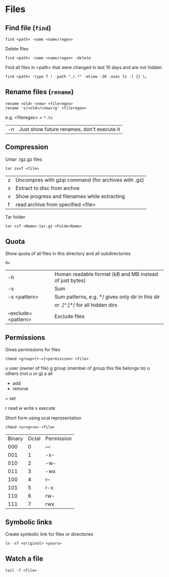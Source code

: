 * Files

** Find file (=find=)
#+begin_src shell
  find <path> -name <name/regex>
#+end_src

Delete files
#+begin_src shell
  find <path> -name <name/regex> -delete
#+end_src

Find all files in <path> that were changed in last 10 days and are not hidden
#+begin_src shell
  find <path> -type f ! -path "./.*" -mtime -30 -exec ls -l {} \;
#+end_src

** Rename files (=rename=)
#+begin_src shell
  rename <old> <new> <fileregex>
  rename 's/<old>/<new>/g' <fileregex>
#+end_src
e.g. <fileregex> = =*.tx=

| -n | Just show future renames, don't execute it |

** Compression

Untar .tgz.gz files
#+begin_src shell
  tar zxvf <file>
#+end_src
| z | Uncompres with gzip command (for archives with .gz) |
| x | Extract to disc from archve                         |
| v | Show progress and filenames while extracting        |
| f | read archive from specified <file>                  |

Tar folder
#+begin_src shell
  tar czf <Name>.tar.gz <FolderName>
#+end_src

** Quota
Show quota of all files in this directory and all subdirectories
#+begin_src shell
  du
#+end_src
| -h                  | Human readable format (kB and MB instead of just bytes) |
| -s                  | Sum                                                     |
| -s <pattern>        | Sum patterns, e.g. */ gives only dir in this dir        |
|                     | or .[^.]*/ for all hidden dirs                          |
| --exclude=<pattern> | Exclude files                                           |

** Permissions
Gives permissions for files
#+begin_src shell
  chmod <group>[+-=]<permission> <file>
#+end_src
# Usergroups
u	user (owner of file)
g	group (member of group this file belongs to)
o	others (not u or g)
a	all
# Action
+ add
- remove
= set
# Permission
r read
w write
x execute

Short form using ocal representation
#+begin_src shell
  chmod <u><g><o> <file>
#+end_src
# Permission identifiers
| Binary | Octal | Permission |
|    000 |     0 | ---        |
|    001 |     1 | -x-        |
|    010 |     2 | -w-        |
|    011 |     3 | -wx        |
|    100 |     4 | r--        |
|    101 |     5 | r-x        |
|    110 |     6 | rw-        |
|    111 |     7 | rwx        |

** Symbolic links
Create symbolic link for files or directories
#+begin_src shell
  ln -sf <original> <yours>
#+end_src

** Watch a file
#+begin_src shell
  tail -f <file>
#+end_src
